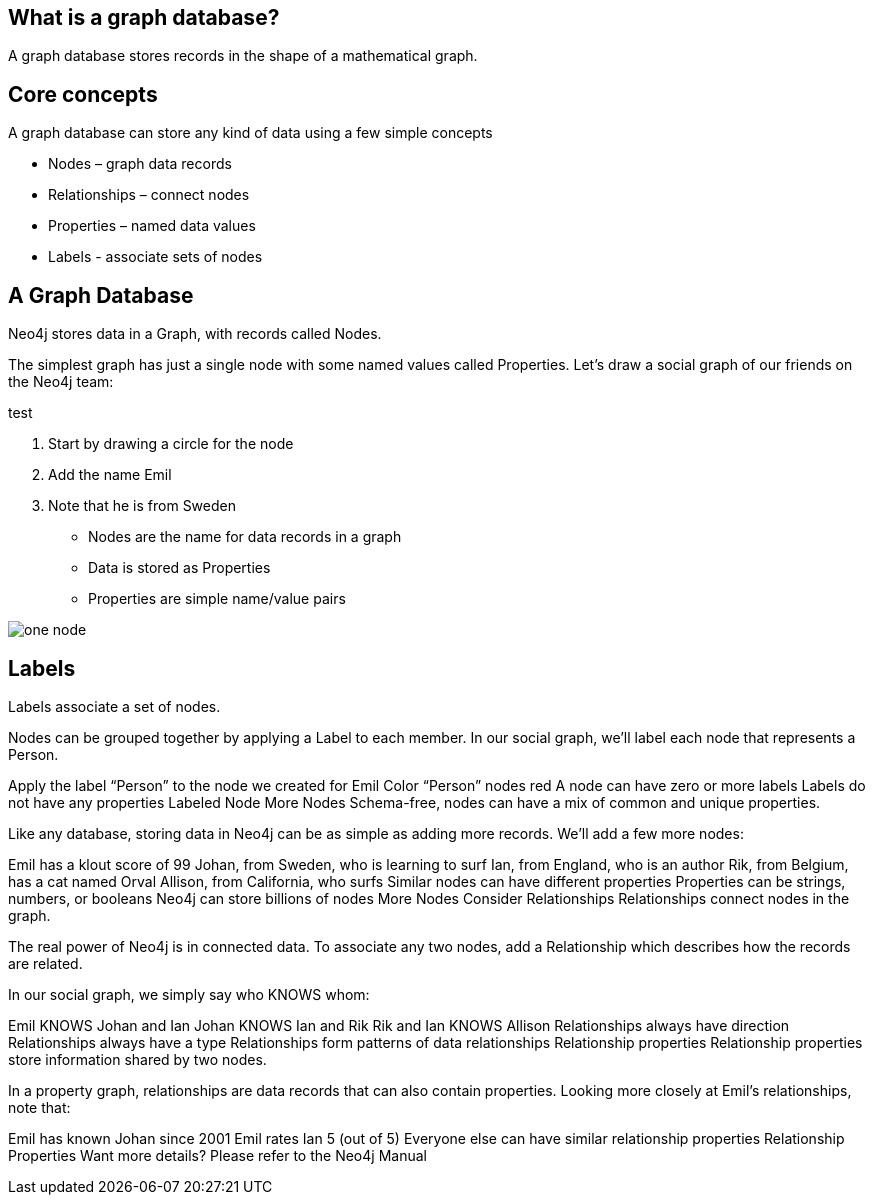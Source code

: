 == What is a graph database?

A graph database stores records in the shape of a mathematical graph.

== Core concepts

A graph database can store any kind of data using a few simple concepts

* Nodes – graph data records
* Relationships – connect nodes
* Properties – named data values
* Labels - associate sets of nodes

== A Graph Database

Neo4j stores data in a Graph, with records called Nodes.

The simplest graph has just a single node with some named values called Properties. Let’s draw a social graph of our friends on the Neo4j team:

test

. Start by drawing a circle for the node
. Add the name Emil
. Note that he is from Sweden


* Nodes are the name for data records in a graph
* Data is stored as Properties
* Properties are simple name/value pairs

image::img/one_node.png[]
== Labels
Labels associate a set of nodes.

Nodes can be grouped together by applying a Label to each member. In our social graph, we’ll label each node that represents a Person.

Apply the label “Person” to the node we created for Emil
Color “Person” nodes red
A node can have zero or more labels
Labels do not have any properties
Labeled Node
More Nodes
Schema-free, nodes can have a mix of common and unique properties.

Like any database, storing data in Neo4j can be as simple as adding more records. We’ll add a few more nodes:

Emil has a klout score of 99
Johan, from Sweden, who is learning to surf
Ian, from England, who is an author
Rik, from Belgium, has a cat named Orval
Allison, from California, who surfs
Similar nodes can have different properties
Properties can be strings, numbers, or booleans
Neo4j can store billions of nodes
More Nodes
Consider Relationships
Relationships connect nodes in the graph.

The real power of Neo4j is in connected data. To associate any two nodes, add a Relationship which describes how the records are related.

In our social graph, we simply say who KNOWS whom:

Emil KNOWS Johan and Ian
Johan KNOWS Ian and Rik
Rik and Ian KNOWS Allison
Relationships always have direction
Relationships always have a type
Relationships form patterns of data
relationships
Relationship properties
Relationship properties store information shared by two nodes.

In a property graph, relationships are data records that can also contain properties. Looking more closely at Emil’s relationships, note that:

Emil has known Johan since 2001
Emil rates Ian 5 (out of 5)
Everyone else can have similar relationship properties
Relationship Properties
Want more details? Please refer to the Neo4j Manual